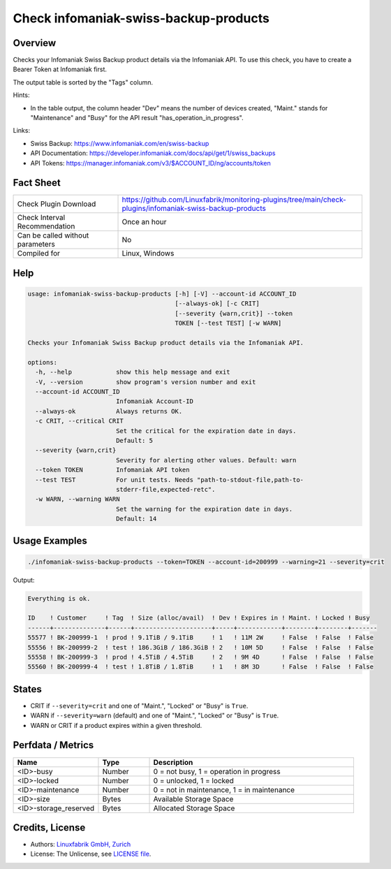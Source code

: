 Check infomaniak-swiss-backup-products
======================================

Overview
--------

Checks your Infomaniak Swiss Backup product details via the Infomaniak API. To use this check, you have to create a Bearer Token at Infomaniak first.

The output table is sorted by the "Tags" column.

Hints:

* In the table output, the column header "Dev" means the number of devices created, "Maint." stands for "Maintenance" and "Busy" for the API result "has_operation_in_progress".

Links:

* Swiss Backup: https://www.infomaniak.com/en/swiss-backup
* API Documentation: https://developer.infomaniak.com/docs/api/get/1/swiss_backups
* API Tokens: https://manager.infomaniak.com/v3/$ACCOUNT_ID/ng/accounts/token


Fact Sheet
----------

.. csv-table::
    :widths: 30, 70
    
    "Check Plugin Download",                "https://github.com/Linuxfabrik/monitoring-plugins/tree/main/check-plugins/infomaniak-swiss-backup-products"
    "Check Interval Recommendation",        "Once an hour"
    "Can be called without parameters",     "No"
    "Compiled for",                         "Linux, Windows"


Help
----

.. code-block:: text

    usage: infomaniak-swiss-backup-products [-h] [-V] --account-id ACCOUNT_ID
                                            [--always-ok] [-c CRIT]
                                            [--severity {warn,crit}] --token
                                            TOKEN [--test TEST] [-w WARN]

    Checks your Infomaniak Swiss Backup product details via the Infomaniak API.

    options:
      -h, --help            show this help message and exit
      -V, --version         show program's version number and exit
      --account-id ACCOUNT_ID
                            Infomaniak Account-ID
      --always-ok           Always returns OK.
      -c CRIT, --critical CRIT
                            Set the critical for the expiration date in days.
                            Default: 5
      --severity {warn,crit}
                            Severity for alerting other values. Default: warn
      --token TOKEN         Infomaniak API token
      --test TEST           For unit tests. Needs "path-to-stdout-file,path-to-
                            stderr-file,expected-retc".
      -w WARN, --warning WARN
                            Set the warning for the expiration date in days.
                            Default: 14


Usage Examples
--------------

.. code-block:: bash

    ./infomaniak-swiss-backup-products --token=TOKEN --account-id=200999 --warning=21 --severity=crit

Output:

.. code-block:: text

    Everything is ok.

    ID    ! Customer     ! Tag  ! Size (alloc/avail)  ! Dev ! Expires in ! Maint. ! Locked ! Busy
    ------+--------------+------+---------------------+-----+------------+--------+--------+-------
    55577 ! BK-200999-1  ! prod ! 9.1TiB / 9.1TiB     ! 1   ! 11M 2W     ! False  ! False  ! False 
    55556 ! BK-200999-2  ! test ! 186.3GiB / 186.3GiB ! 2   ! 10M 5D     ! False  ! False  ! False 
    55558 ! BK-200999-3  ! prod ! 4.5TiB / 4.5TiB     ! 2   ! 9M 4D      ! False  ! False  ! False 
    55560 ! BK-200999-4  ! test ! 1.8TiB / 1.8TiB     ! 1   ! 8M 3D      ! False  ! False  ! False 


States
------

* CRIT if ``--severity=crit`` and one of "Maint.", "Locked" or "Busy" is ``True``.
* WARN if ``--severity=warn`` (default) and one of "Maint.", "Locked" or "Busy" is ``True``.
* WARN or CRIT if a product expires within a given threshold.


Perfdata / Metrics
------------------

.. csv-table::
    :widths: 25, 15, 60
    :header-rows: 1
    
    Name,                                       Type,               Description                                           
    <ID>-busy,                                  Number,             "0 = not busy, 1 = operation in progress"
    <ID>-locked,                                Number,             "0 = unlocked, 1 = locked"
    <ID>-maintenance,                           Number,             "0 = not in maintenance, 1 = in maintenance"
    <ID>-size,                                  Bytes,              Available Storage Space
    <ID>-storage_reserved,                      Bytes,              Allocated Storage Space


Credits, License
----------------

* Authors: `Linuxfabrik GmbH, Zurich <https://www.linuxfabrik.ch>`_
* License: The Unlicense, see `LICENSE file <https://unlicense.org/>`_.
